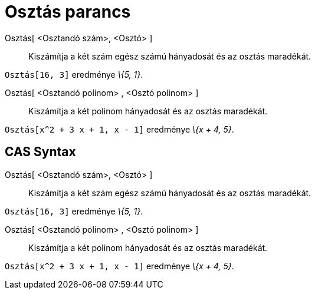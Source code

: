 = Osztás parancs
:page-en: commands/Division
ifdef::env-github[:imagesdir: /hu/modules/ROOT/assets/images]

Osztás[ <Osztandó szám>, <Osztó> ]::
  Kiszámítja a két szám egész számú hányadosát és az osztás maradékát.

[EXAMPLE]
====

`++Osztás[16, 3]++` eredménye _\{5, 1}_.

====

Osztás[ <Osztandó polinom> , <Osztó polinom> ]::
  Kiszámítja a két polinom hányadosát és az osztás maradékát.

[EXAMPLE]
====

`++Osztás[x^2 + 3 x + 1, x - 1]++` eredménye _\{x + 4, 5}_.

====

== CAS Syntax

Osztás[ <Osztandó szám>, <Osztó> ]::
  Kiszámítja a két szám egész számú hányadosát és az osztás maradékát.

[EXAMPLE]
====

`++Osztás[16, 3]++` eredménye _\{5, 1}_.

====

Osztás[ <Osztandó polinom> , <Osztó polinom> ]::
  Kiszámítja a két polinom hányadosát és az osztás maradékát.

[EXAMPLE]
====

`++Osztás[x^2 + 3 x + 1, x - 1]++` eredménye _\{x + 4, 5}_.

====

